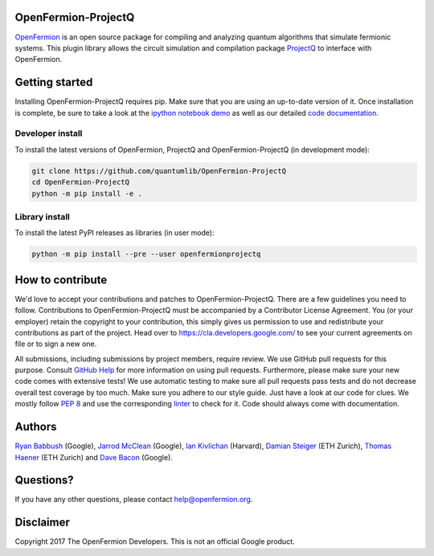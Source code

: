 OpenFermion-ProjectQ
====================

.. image:: https://travis-ci.org/quantumlib/OpenFermion-ProjectQ.svg?branch=master
    :target: https://travis-ci.org/quantumlib/OpenFermion-ProjectQ

.. image:: https://coveralls.io/repos/github/quantumlib/OpenFermion-ProjectQ/badge.svg?branch=master
    :target: https://coveralls.io/github/quantumlib/OpenFermion-ProjectQ?branch=develop

.. image:: https://badge.fury.io/py/openfermionprojectq.svg
    :target: https://badge.fury.io/py/openfermionprojectq

.. image:: https://img.shields.io/badge/python-2.7%2C%203.4%2C%203.5%2C%203.6-brightgreen.svg

`OpenFermion <http://openfermion.org>`_ is an open source package for compiling and analyzing quantum algorithms that simulate fermionic systems.
This plugin library allows the circuit simulation and compilation package `ProjectQ <https://projectq.ch>`_ to interface with OpenFermion.

Getting started
===============

Installing OpenFermion-ProjectQ requires pip. Make sure that you are using an up-to-date version of it.
Once installation is complete, be sure to take a look at the
`ipython notebook demo <https://github.com/quantumlib/OpenFermion-ProjectQ/blob/master/examples/openfermionprojectq_demo.ipynb>`__
as well as our detailed `code documentation <http://openfermionprojectq.readthedocs.io/en/latest/openfermionprojectq.html>`__.

Developer install
-----------------

To install the latest versions of OpenFermion, ProjectQ and OpenFermion-ProjectQ (in development mode):

.. code-block:: bash

  git clone https://github.com/quantumlib/OpenFermion-ProjectQ
  cd OpenFermion-ProjectQ
  python -m pip install -e .

Library install
------------

To install the latest PyPI releases as libraries (in user mode):

.. code-block:: bash

  python -m pip install --pre --user openfermionprojectq

How to contribute
=================

We'd love to accept your contributions and patches to OpenFermion-ProjectQ.
There are a few guidelines you need to follow.
Contributions to OpenFermion-ProjectQ must be accompanied by a Contributor License Agreement.
You (or your employer) retain the copyright to your contribution,
this simply gives us permission to use and redistribute your contributions as part of the project.
Head over to https://cla.developers.google.com/
to see your current agreements on file or to sign a new one.

All submissions, including submissions by project members, require review.
We use GitHub pull requests for this purpose. Consult
`GitHub Help <https://help.github.com/articles/about-pull-requests/>`__ for
more information on using pull requests.
Furthermore, please make sure your new code comes with extensive tests!
We use automatic testing to make sure all pull requests pass tests and do not
decrease overall test coverage by too much. Make sure you adhere to our style
guide. Just have a look at our code for clues. We mostly follow
`PEP 8 <https://www.python.org/dev/peps/pep-0008/>`_ and use
the corresponding `linter <https://pypi.python.org/pypi/pep8>`_ to check for it.
Code should always come with documentation.

Authors
=======

`Ryan Babbush <http://ryanbabbush.com>`__ (Google),
`Jarrod McClean <http://jarrodmcclean.com>`__ (Google),
`Ian Kivlichan <http://aspuru.chem.harvard.edu/ian-kivlichan/>`__ (Harvard),
`Damian Steiger <https://github.com/damiansteiger>`__ (ETH Zurich),
`Thomas Haener <https://github.com/thomashaener>`__ (ETH Zurich) and
`Dave Bacon <https://github.com/dabacon>`__ (Google).

Questions?
==========

If you have any other questions, please contact help@openfermion.org.

Disclaimer
==========

Copyright 2017 The OpenFermion Developers.
This is not an official Google product.
